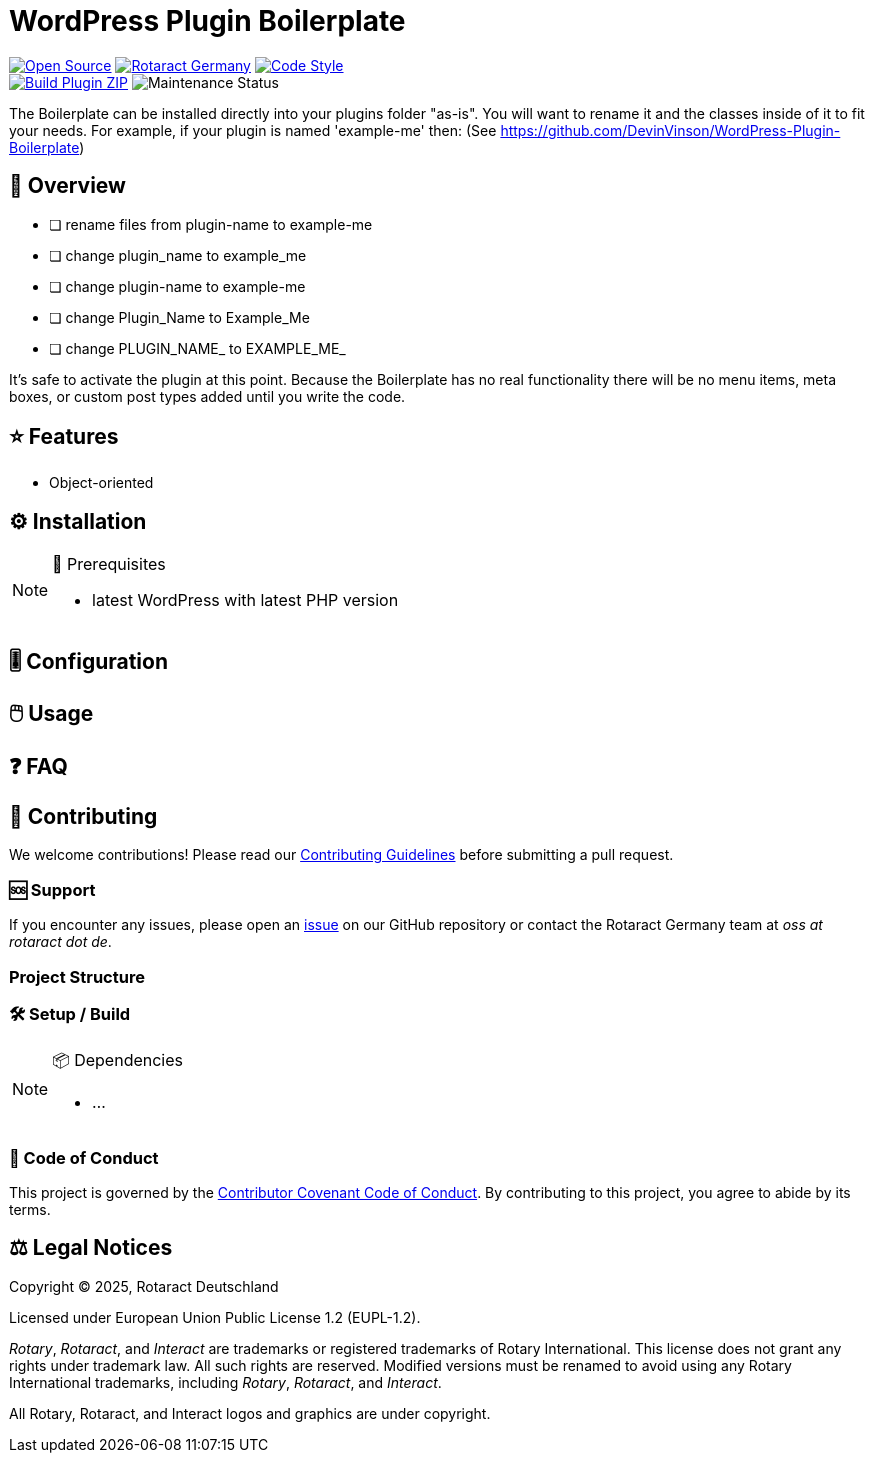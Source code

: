 // SPDX-FileCopyrightText: 2025 Benno Bielmeier
//
// SPDX-License-Identifier: CC0-1.0

////
.✅ Checklist
* [ ] Update `:slug:` and `:repo_path:` in `README.adoc` and `CHANGELOG.adoc`
* [ ] Change README title to project's name
* [ ] Write a detailed description of the repository
* [ ] Update issue templates in `.github/ISSUE_TEMPLATE/`
* [ ] Change contact email address in the Code of Conduct
* [ ] Create and configure `.github/dependabot.yml`
* [ ] Complete and customize `build.yml` workflow in `.github/workflows/`
* [ ] (Optional) Change license details in `LICENSE` and Legal Notices section
////
= WordPress Plugin Boilerplate

ifdef::env-github[]
:tip-caption: 💡
:note-caption: ℹ
:important-caption: ❗
:caution-caption: 🔥
:warning-caption: ⚠
endif::[]

:badge_url: https://img.shields.io
:custom_badge: {badge_url}/badge
:slug: plugin-name
:repo_path: rotaract/{slug}

:year: 2025

// General Badges
image:{custom_badge}/Open_Source-❤-orange[Open Source, link="https://opensource.org"]
image:{custom_badge}/Made_by-Rotaract_Germany-d41367[Rotaract Germany, link="https://rotaract.de"]
image:{badge_url}/badge/code_style-WordPress-brightgreen[Code Style, link="https://make.wordpress.org/core/handbook/best-practices/coding-standards/"] +
//   * Framework
//   * Keywords
// Status Badges
image:https://github.com/{repo_path}/actions/workflows/build.yml/badge.svg[Build Plugin ZIP, link="https://github.com/{repo_path}/actions/workflows/build.yml"]
image:https://img.shields.io/maintenance/yes/{year}[Maintenance Status]

The Boilerplate can be installed directly into your plugins folder "as-is". You will want to rename it and the classes inside of it to fit your needs. For example, if your plugin is named 'example-me' then:
(See https://github.com/DevinVinson/WordPress-Plugin-Boilerplate)

== 🔎 Overview

* [ ] rename files from plugin-name to example-me
* [ ] change plugin_name to example_me
* [ ] change plugin-name to example-me
* [ ] change Plugin_Name to Example_Me
* [ ] change PLUGIN_NAME_ to EXAMPLE_ME_

It's safe to activate the plugin at this point.
Because the Boilerplate has no real functionality there will be no menu items, meta boxes, or custom post types added until you write the code.

== ⭐ Features

* Object-oriented

== ⚙️ Installation

// TODO: List any prerequisites needed before installing your project (e.g., software, libraries).
.🧰 Prerequisites
[NOTE]
--
* latest WordPress with latest PHP version
--
// TODO: Provide step-by-step instructions to install your project.

== 🎚️ Configuration

// TODO: Detail how to configure the project after installation.

== 🖱️ Usage

// TODO: Explain how to use the project, including examples and common use cases.

// TODO: Add Step-by-Step Guide for Use Cases

== ❓ FAQ

== 🤝 Contributing

We welcome contributions!
Please read our xref:CONTRIBUTING.adoc[Contributing Guidelines] before submitting a pull request.

=== 🆘 Support

If you encounter any issues, please open an https://github.com/{repo_path}/issues[issue] on our GitHub repository or contact the Rotaract Germany team at _oss at rotaract dot de_.

=== Project Structure

=== 🛠️ Setup / Build

.📦 Dependencies
[NOTE]
--
* ...
--

=== 📃 Code of Conduct

This project is governed by the link:CODE_OF_CONDUCT.adoc[Contributor Covenant Code of Conduct].
By contributing to this project, you agree to abide by its terms.

== ⚖️ Legal Notices

Copyright © {year}, Rotaract Deutschland

Licensed under European Union Public License 1.2 (EUPL-1.2).

_Rotary_, _Rotaract_, and _Interact_ are trademarks or registered trademarks of Rotary International.
This license does not grant any rights under trademark law.
All such rights are reserved.
Modified versions must be renamed to avoid using any Rotary International trademarks, including _Rotary_, _Rotaract_, and _Interact_.

All Rotary, Rotaract, and Interact logos and graphics are under copyright.
